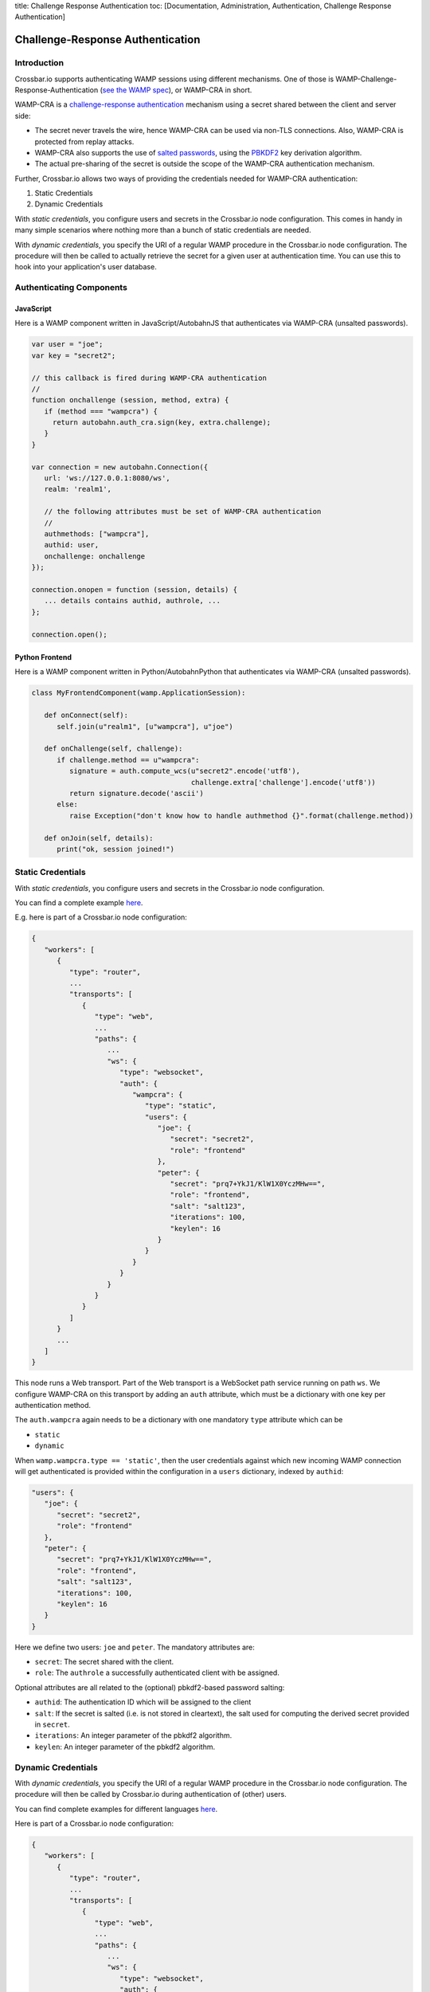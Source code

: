 title: Challenge Response Authentication toc: [Documentation,
Administration, Authentication, Challenge Response Authentication]

Challenge-Response Authentication
=================================

Introduction
------------

Crossbar.io supports authenticating WAMP sessions using different
mechanisms. One of those is WAMP-Challenge-Response-Authentication (`see
the WAMP spec <http://wamp-proto.org/spec/>`__), or WAMP-CRA in short.

WAMP-CRA is a `challenge-response
authentication <http://en.wikipedia.org/wiki/Challenge%E2%80%93response_authentication>`__
mechanism using a secret shared between the client and server side:

-  The secret never travels the wire, hence WAMP-CRA can be used via
   non-TLS connections. Also, WAMP-CRA is protected from replay attacks.
-  WAMP-CRA also supports the use of `salted
   passwords <http://en.wikipedia.org/wiki/Salt_%28cryptography%29>`__,
   using the `PBKDF2 <http://en.wikipedia.org/wiki/PBKDF2>`__ key
   derivation algorithm.
-  The actual pre-sharing of the secret is outside the scope of the
   WAMP-CRA authentication mechanism.

Further, Crossbar.io allows two ways of providing the credentials needed
for WAMP-CRA authentication:

1. Static Credentials
2. Dynamic Credentials

With *static credentials*, you configure users and secrets in the
Crossbar.io node configuration. This comes in handy in many simple
scenarios where nothing more than a bunch of static credentials are
needed.

With *dynamic credentials*, you specify the URI of a regular WAMP
procedure in the Crossbar.io node configuration. The procedure will then
be called to actually retrieve the secret for a given user at
authentication time. You can use this to hook into your application's
user database.

Authenticating Components
-------------------------

JavaScript
~~~~~~~~~~

Here is a WAMP component written in JavaScript/AutobahnJS that
authenticates via WAMP-CRA (unsalted passwords).

.. code:: javascript

    var user = "joe";
    var key = "secret2";

    // this callback is fired during WAMP-CRA authentication
    //
    function onchallenge (session, method, extra) {
       if (method === "wampcra") {
         return autobahn.auth_cra.sign(key, extra.challenge);
       }
    }

    var connection = new autobahn.Connection({
       url: 'ws://127.0.0.1:8080/ws',
       realm: 'realm1',

       // the following attributes must be set of WAMP-CRA authentication
       //
       authmethods: ["wampcra"],
       authid: user,
       onchallenge: onchallenge
    });

    connection.onopen = function (session, details) {
       ... details contains authid, authrole, ...
    };

    connection.open();

Python Frontend
~~~~~~~~~~~~~~~

Here is a WAMP component written in Python/AutobahnPython that
authenticates via WAMP-CRA (unsalted passwords).

.. code:: python

    class MyFrontendComponent(wamp.ApplicationSession):

       def onConnect(self):
          self.join(u"realm1", [u"wampcra"], u"joe")

       def onChallenge(self, challenge):
          if challenge.method == u"wampcra":
             signature = auth.compute_wcs(u"secret2".encode('utf8'),
                                          challenge.extra['challenge'].encode('utf8'))
             return signature.decode('ascii')
          else:
             raise Exception("don't know how to handle authmethod {}".format(challenge.method))

       def onJoin(self, details):
          print("ok, session joined!")

Static Credentials
------------------

With *static credentials*, you configure users and secrets in the
Crossbar.io node configuration.

You can find a complete example
`here <https://github.com/crossbario/crossbarexamples/tree/master/authentication/wampcra/static>`__.

E.g. here is part of a Crossbar.io node configuration:

.. code:: json

    {
       "workers": [
          {
             "type": "router",
             ...
             "transports": [
                {
                   "type": "web",
                   ...
                   "paths": {
                      ...
                      "ws": {
                         "type": "websocket",
                         "auth": {
                            "wampcra": {
                               "type": "static",
                               "users": {
                                  "joe": {
                                     "secret": "secret2",
                                     "role": "frontend"
                                  },
                                  "peter": {
                                     "secret": "prq7+YkJ1/KlW1X0YczMHw==",
                                     "role": "frontend",
                                     "salt": "salt123",
                                     "iterations": 100,
                                     "keylen": 16
                                  }
                               }
                            }
                         }
                      }
                   }
                }
             ]
          }
          ...
       ]
    }

This node runs a Web transport. Part of the Web transport is a WebSocket
path service running on path ``ws``. We configure WAMP-CRA on this
transport by adding an ``auth`` attribute, which must be a dictionary
with one key per authentication method.

The ``auth.wampcra`` again needs to be a dictionary with one mandatory
``type`` attribute which can be

-  ``static``
-  ``dynamic``

When ``wamp.wampcra.type == 'static'``, then the user credentials
against which new incoming WAMP connection will get authenticated is
provided within the configuration in a ``users`` dictionary, indexed by
``authid``:

.. code:: json

    "users": {
       "joe": {
          "secret": "secret2",
          "role": "frontend"
       },
       "peter": {
          "secret": "prq7+YkJ1/KlW1X0YczMHw==",
          "role": "frontend",
          "salt": "salt123",
          "iterations": 100,
          "keylen": 16
       }
    }

Here we define two users: ``joe`` and ``peter``. The mandatory
attributes are:

-  ``secret``: The secret shared with the client.
-  ``role``: The ``authrole`` a successfully authenticated client with
   be assigned.

Optional attributes are all related to the (optional) pbkdf2-based
password salting:

-  ``authid``: The authentication ID which will be assigned to the
   client
-  ``salt``: If the secret is salted (i.e. is not stored in cleartext),
   the salt used for computing the derived secret provided in
   ``secret``.
-  ``iterations``: An integer parameter of the pbkdf2 algorithm.
-  ``keylen``: An integer parameter of the pbkdf2 algorithm.

Dynamic Credentials
-------------------

With *dynamic credentials*, you specify the URI of a regular WAMP
procedure in the Crossbar.io node configuration. The procedure will then
be called by Crossbar.io during authentication of (other) users.

You can find complete examples for different languages
`here <https://github.com/crossbario/crossbarexamples/tree/master/authentication/wampcra/dynamic>`__.

Here is part of a Crossbar.io node configuration:

.. code:: json

    {
       "workers": [
          {
             "type": "router",
             ...
             "transports": [
                {
                   "type": "web",
                   ...
                   "paths": {
                      ...
                      "ws": {
                         "type": "websocket",
                         "auth": {
                            "wampcra": {
                               "type": "dynamic",
                               "authenticator": "com.example.authenticate"
                            }
                         }
                      }
                   }
                }
             ]
          }
          ...
       ]
    }

Instead of a static list of user credentials, we now simply provide the
URI ``com.example.authenticate`` of the procedure we want to be called
to retrieve the credentials in attribute ``auth.wampcra.authenticator``.

The procedure will be called with two arguments, the ``realm`` and the
``authid`` of the WAMP session that wants to authenticate via WAMP-CRA:

.. code:: python

    def authenticate(realm, authid, details):
       ## return credentials (secret + role) for user 'authid'
       return {'secret': 'mypassword', 'role': 'sales'}

The arguments are:

-  ``realm``: The realm the client wishes to join
-  ``authid``: The authentication ID the client announced (e.g.
   username).
-  ``details``: Additional information on the WAMP client that wishes to
   authenticate (such as transport level data, e.g. IP address or HTTP
   headers)

The return value must be a dictionary with two mandatory attributes:

-  ``secret``: The secret shared with the client (possibly after
   salting)
-  ``role``: The ``authrole`` to assign to the client *if* successfully
   authenticated

The dictionary can have these optional attributes:

-  ``authid``: The authentication ID which will be assigned to the
   client
-  ``salt``: If ``secret`` was salted, the salt used (with pbkdf2)
-  ``iterations``: If ``secret`` was salted, the iterations during
   salting (a parameter of the pbkdf2 algorithm used).
-  ``keylen``: If ``secret`` was salted, the keylen of the derived key
   (a parameter of the pbkdf2 algorithm used).

To deny a user, just raise an exception in the procedure.

Here is a complete custom authenticator (this is implemented in Python,
but you can write custom authenticators in any WAMP support language):

.. code:: python

    from twisted.internet.defer import inlineCallbacks

    from autobahn.twisted.wamp import ApplicationSession
    from autobahn.wamp.exception import ApplicationError



    class MyAuthenticator(ApplicationSession):

       USERDB = {
          'joe': {
             'secret': 'secret2',
             'role': 'frontend'
          },
          'peter': {
             # autobahn.wamp.auth.derive_key(secret.encode('utf8'), salt.encode('utf8')).decode('ascii')
             'secret': 'prq7+YkJ1/KlW1X0YczMHw==',
             'role': 'frontend',
             'salt': 'salt123',
             'iterations': 100,
             'keylen': 16
          }
       }

       @inlineCallbacks
       def onJoin(self, details):

          def authenticate(realm, authid, details):
             print("authenticate called: realm = '{}', authid = '{}', details = '{}'".format(realm, authid, details))

             if authid in self.USERDB:
                return self.USERDB[authid]
             else:
                raise ApplicationError("com.example.no_such_user", "could not authenticate session - no such user {}".format(authid))

          try:
             yield self.register(authenticate, 'com.example.authenticate')
             print("custom WAMP-CRA authenticator registered")
          except Exception as e:
             print("could not register custom WAMP-CRA authenticator: {0}".format(e))

Examples
--------

-  `Static Challenge-Response
   Authentication <https://github.com/crossbario/crossbarexamples/tree/master/authentication/wampcra/static>`__
-  `Dynamic/Custom Challenge-Response
   Authentication <https://github.com/crossbario/crossbarexamples/tree/master/authentication/wampcra/dynamic>`__

For more on dynamic authenticators read `this documentation
page <Dynamic%20Authenticators>`__.

Configuration
-------------

.. code:: json

    {
        "auth": {
            "wampcra": {
                "type": "static",
                "users": {
                    "foobar83": {
                        "secret": "Xy$h2l-D",
                        "role": "user"
                    }
                }
            }
        }
    }

Static
~~~~~~

+------+------+
| para | desc |
| mete | ript |
| r    | ion  |
+======+======+
| **`` | ``"s |
| type | tati |
| ``** | c"`` |
+------+------+
| **`` | A    |
| user | dict |
| s``* | iona |
| *    | ry   |
|      | of   |
|      | name |
|      | s    |
|      | mapp |
|      | ing  |
|      | to   |
|      | valu |
|      | es   |
|      | bein |
|      | g    |
|      | dict |
|      | iona |
|      | ries |
|      | as   |
|      | belo |
|      | w.   |
+------+------+

Each user has this associated dictionary:

attribute \| description ---\|--- **``secret``** \| Arbitrary text value
used as shared secret (**required**). **``role``** \| Optional
``authrole`` a client using this ticket will be authenticated under.
**``salt`` \| **\ ``iterations`` \| \*\*\ ``keylen`` \|

Dynamic
~~~~~~~

+-------------------------+----------------------------------------+
| parameter               | description                            |
+=========================+========================================+
| **``type``**            | ``"dynamic"``                          |
+-------------------------+----------------------------------------+
| **``authenticator``**   | URI of custom authenticator to call.   |
+-------------------------+----------------------------------------+
